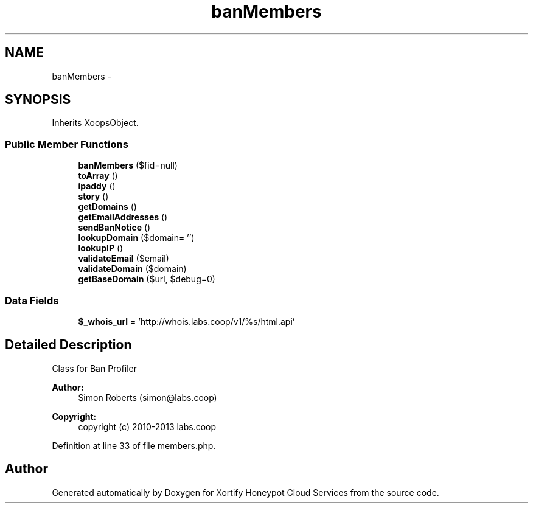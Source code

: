 .TH "banMembers" 3 "Tue Jul 23 2013" "Version 4.11" "Xortify Honeypot Cloud Services" \" -*- nroff -*-
.ad l
.nh
.SH NAME
banMembers \- 
.SH SYNOPSIS
.br
.PP
.PP
Inherits XoopsObject\&.
.SS "Public Member Functions"

.in +1c
.ti -1c
.RI "\fBbanMembers\fP ($fid=null)"
.br
.ti -1c
.RI "\fBtoArray\fP ()"
.br
.ti -1c
.RI "\fBipaddy\fP ()"
.br
.ti -1c
.RI "\fBstory\fP ()"
.br
.ti -1c
.RI "\fBgetDomains\fP ()"
.br
.ti -1c
.RI "\fBgetEmailAddresses\fP ()"
.br
.ti -1c
.RI "\fBsendBanNotice\fP ()"
.br
.ti -1c
.RI "\fBlookupDomain\fP ($domain= '')"
.br
.ti -1c
.RI "\fBlookupIP\fP ()"
.br
.ti -1c
.RI "\fBvalidateEmail\fP ($email)"
.br
.ti -1c
.RI "\fBvalidateDomain\fP ($domain)"
.br
.ti -1c
.RI "\fBgetBaseDomain\fP ($url, $debug=0)"
.br
.in -1c
.SS "Data Fields"

.in +1c
.ti -1c
.RI "\fB$_whois_url\fP = 'http://whois\&.labs\&.coop/v1/%s/html\&.api'"
.br
.in -1c
.SH "Detailed Description"
.PP 
Class for Ban Profiler 
.PP
\fBAuthor:\fP
.RS 4
Simon Roberts (simon@labs.coop) 
.RE
.PP
\fBCopyright:\fP
.RS 4
copyright (c) 2010-2013 labs\&.coop 
.RE
.PP

.PP
Definition at line 33 of file members\&.php\&.

.SH "Author"
.PP 
Generated automatically by Doxygen for Xortify Honeypot Cloud Services from the source code\&.
